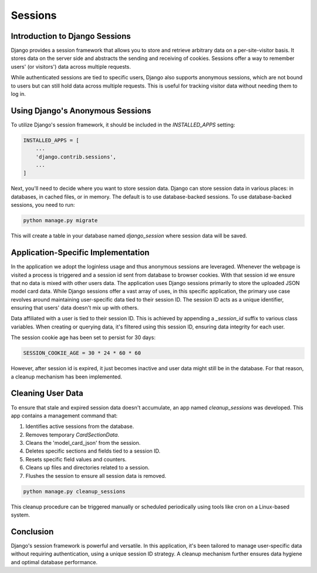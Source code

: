 Sessions
========

Introduction to Django Sessions
-------------------------------
Django provides a session framework that allows you to store and retrieve arbitrary data on a per-site-visitor basis. It stores data on the server side and abstracts the sending and receiving of cookies. Sessions offer a way to remember users' (or visitors') data across multiple requests.

While authenticated sessions are tied to specific users, Django also supports anonymous sessions, which are not bound to users but can still hold data across multiple requests. This is useful for tracking visitor data without needing them to log in.

Using Django's Anonymous Sessions
---------------------------------
To utilize Django's session framework, it should be included in the `INSTALLED_APPS` setting:

.. code-block:: python

    INSTALLED_APPS = [
        ...
        'django.contrib.sessions',
        ...
    ]

Next, you'll need to decide where you want to store session data. Django can store session data in various places: in databases, in cached files, or in memory. The default is to use database-backed sessions. To use database-backed sessions, you need to run:

.. code-block:: bash

    python manage.py migrate

This will create a table in your database named `django_session` where session data will be saved.

Application-Specific Implementation
-----------------------------------
In the application we adopt the loginless usage and thus anonymous sessions are leveraged. Whenever the webpage is visited a process is triggered and a session id sent from database to browser cookies. With that session id we ensure that no data is mixed with other users data. The application uses Django sessions primarily to store the uploaded JSON model card data. While Django sessions offer a vast array of uses, in this specific application, the primary use case revolves around maintaining user-specific data tied to their session ID. The session ID acts as a unique identifier, ensuring that users' data doesn't mix up with others.

Data affiliated with a user is tied to their session ID. This is achieved by appending a `_session_id` suffix to various class variables. When creating or querying data, it's filtered using this session ID, ensuring data integrity for each user.

The session cookie age has been set to persist for 30 days:

.. code-block:: python

    SESSION_COOKIE_AGE = 30 * 24 * 60 * 60

However, after session id is expired, it just becomes inactive and user data might still be in the database. For that reason, a cleanup mechanism has been implemented.

Cleaning User Data
------------------
To ensure that stale and expired session data doesn't accumulate, an app named `cleanup_sessions` was developed. This app contains a management command that:

1. Identifies active sessions from the database.
2. Removes temporary `CardSectionData`.
3. Cleans the 'model_card_json' from the session.
4. Deletes specific sections and fields tied to a session ID.
5. Resets specific field values and counters.
6. Cleans up files and directories related to a session.
7. Flushes the session to ensure all session data is removed.

.. code-block:: bash

    python manage.py cleanup_sessions

This cleanup procedure can be triggered manually or scheduled periodically using tools like cron on a Linux-based system.

Conclusion
----------
Django's session framework is powerful and versatile. In this application, it's been tailored to manage user-specific data without requiring authentication, using a unique session ID strategy. A cleanup mechanism further ensures data hygiene and optimal database performance.
